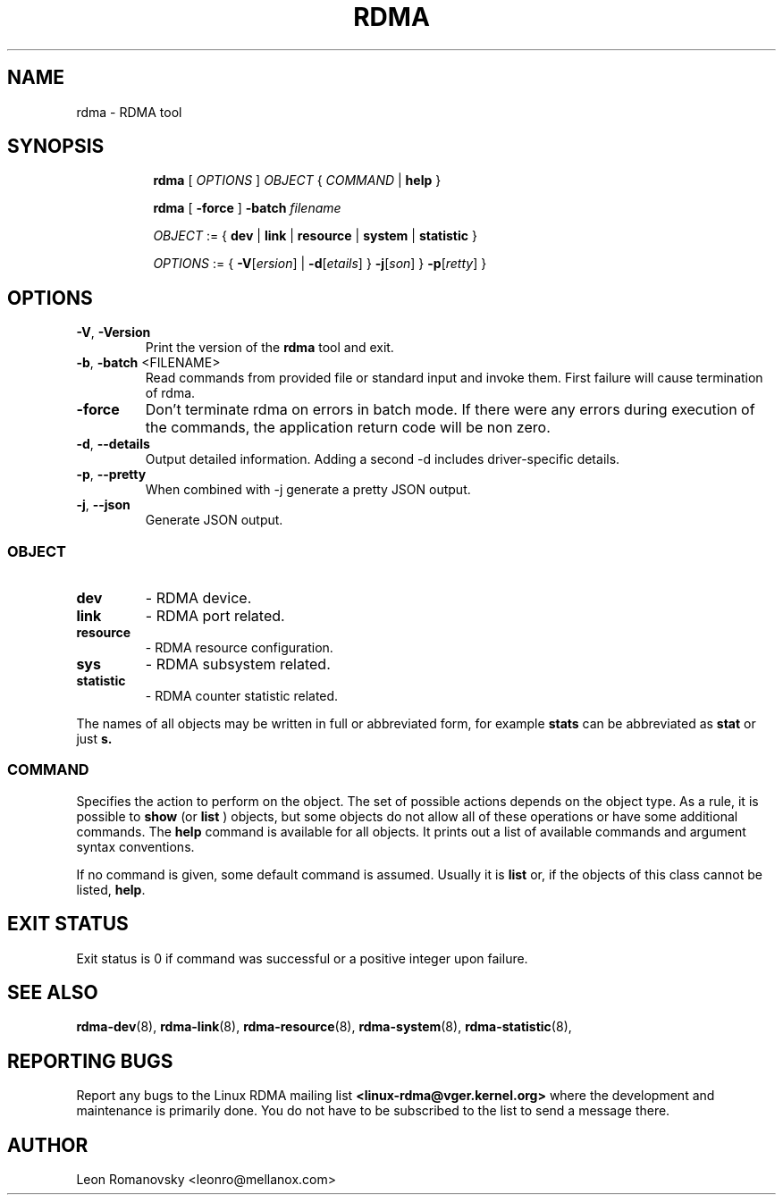 .TH RDMA 8 "28 Mar 2017" "iproute2" "Linux"
.SH NAME
rdma \- RDMA tool
.SH SYNOPSIS
.sp
.ad l
.in +8
.ti -8
.B rdma
.RI "[ " OPTIONS " ] " OBJECT " { " COMMAND " | "
.BR help " }"
.sp

.ti -8
.B rdma
.RB "[ " -force " ] "
.BI "-batch " filename
.sp

.ti -8
.IR OBJECT " := { "
.BR dev " | " link " | " resource " | " system " | " statistic " }"
.sp

.ti -8
.IR OPTIONS " := { "
\fB\-V\fR[\fIersion\fR] |
\fB\-d\fR[\fIetails\fR] }
\fB\-j\fR[\fIson\fR] }
\fB\-p\fR[\fIretty\fR] }

.SH OPTIONS

.TP
.BR "\-V" , " -Version"
Print the version of the
.B rdma
tool and exit.

.TP
.BR "\-b", " \-batch " <FILENAME>
Read commands from provided file or standard input and invoke them.
First failure will cause termination of rdma.

.TP
.BR "\-force"
Don't terminate rdma on errors in batch mode.
If there were any errors during execution of the commands, the application return code will be non zero.

.TP
.BR "\-d" , " --details"
Output detailed information.  Adding a second \-d includes driver-specific details.

.TP
.BR "\-p" , " --pretty"
When combined with -j generate a pretty JSON output.

.TP
.BR "\-j" , " --json"
Generate JSON output.

.SS
.I OBJECT

.TP
.B dev
- RDMA device.

.TP
.B link
- RDMA port related.

.TP
.B resource
- RDMA resource configuration.

.TP
.B sys
- RDMA subsystem related.

.TP
.B statistic
- RDMA counter statistic related.

.PP
The names of all objects may be written in full or
abbreviated form, for example
.B stats
can be abbreviated as
.B stat
or just
.B s.

.SS
.I COMMAND

Specifies the action to perform on the object.
The set of possible actions depends on the object type.
As a rule, it is possible to
.B show
(or
.B list
) objects, but some objects do not allow all of these operations
or have some additional commands. The
.B help
command is available for all objects. It prints
out a list of available commands and argument syntax conventions.
.sp
If no command is given, some default command is assumed.
Usually it is
.B list
or, if the objects of this class cannot be listed,
.BR "help" .

.SH EXIT STATUS
Exit status is 0 if command was successful or a positive integer upon failure.

.SH SEE ALSO
.BR rdma-dev (8),
.BR rdma-link (8),
.BR rdma-resource (8),
.BR rdma-system (8),
.BR rdma-statistic (8),
.br

.SH REPORTING BUGS
Report any bugs to the Linux RDMA mailing list
.B <linux-rdma@vger.kernel.org>
where the development and maintenance is primarily done.
You do not have to be subscribed to the list to send a message there.

.SH AUTHOR
Leon Romanovsky <leonro@mellanox.com>
